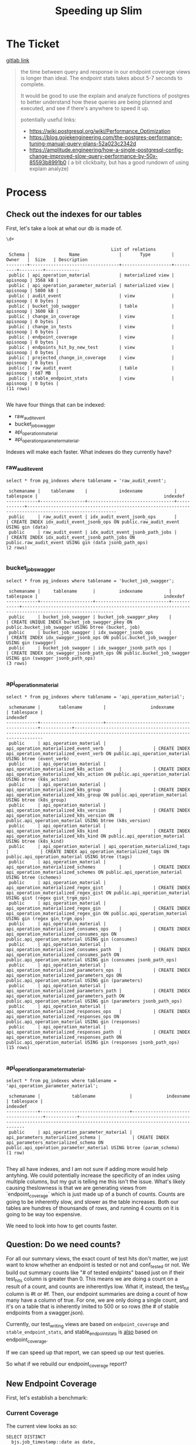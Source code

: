 #+TITLE: Speeding up Slim

*  The Ticket
[[https://gitlab.ii.coop/cncf/apisnoop/issues/73][gitlab link]]

#+begin_quote
the time between query and response in our endpoint coverage views is longer than ideal.  The endpoint stats takes about 5-7 seconds to complete.  

It would be good to use the explain and analyze functions of postgres to better understand how these queries are being planned and executed, and see if there's anywhere to speed it up.

potentially useful links:
- https://wiki.postgresql.org/wiki/Performance_Optimization
- https://blog.gojekengineering.com/the-postgres-performance-tuning-manual-query-plans-52a023c2342d
- https://amplitude.engineering/how-a-single-postgresql-config-change-improved-slow-query-performance-by-50x-85593b8991b0 ( a bit clickbaity, but has a good rundown of using explain analyze)
#+end_quote
  
* Process
** Check out the indexes for our tables
  
   First, let's take a look at what our db is made of.
   
   #+begin_src sql-mode
   \d+
   #+end_src

   #+RESULTS:
   #+begin_src sql-mode
                                           List of relations
    Schema |               Name               |       Type        |  Owner   |  Size   | Description 
   --------+----------------------------------+-------------------+----------+---------+-------------
    public | api_operation_material           | materialized view | apisnoop | 3568 kB | 
    public | api_operation_parameter_material | materialized view | apisnoop | 5800 kB | 
    public | audit_event                      | view              | apisnoop | 0 bytes | 
    public | bucket_job_swagger               | table             | apisnoop | 3600 kB | 
    public | change_in_coverage               | view              | apisnoop | 0 bytes | 
    public | change_in_tests                  | view              | apisnoop | 0 bytes | 
    public | endpoint_coverage                | view              | apisnoop | 0 bytes | 
    public | endpoints_hit_by_new_test        | view              | apisnoop | 0 bytes | 
    public | projected_change_in_coverage     | view              | apisnoop | 0 bytes | 
    public | raw_audit_event                  | table             | apisnoop | 687 MB  | 
    public | stable_endpoint_stats            | view              | apisnoop | 0 bytes | 
   (11 rows)

   #+end_src

   We have four things that can be indexed: 
- raw_audit_event
- bucket_job_swagger
- api_operation_material
- api_operation_parameter_material.  

Indexes will make each faster.  What indexes do they currently have?
*** raw_audit_event
    #+NAME: Indexes for raw_audit_event
    #+begin_src sql-mode
    select * from pg_indexes where tablename = 'raw_audit_event';
    #+end_src

    #+RESULTS: Indexes for raw_audit_event
    #+begin_src sql-mode
     schemaname |    tablename    |            indexname            | tablespace |                                                indexdef                                                
    ------------+-----------------+---------------------------------+------------+--------------------------------------------------------------------------------------------------------
     public     | raw_audit_event | idx_audit_event_jsonb_ops       |            | CREATE INDEX idx_audit_event_jsonb_ops ON public.raw_audit_event USING gin (data)
     public     | raw_audit_event | idx_audit_event_jsonb_path_jobs |            | CREATE INDEX idx_audit_event_jsonb_path_jobs ON public.raw_audit_event USING gin (data jsonb_path_ops)
    (2 rows)

    #+end_src

*** bucket_job_swagger
    #+begin_src sql-mode
    select * from pg_indexes where tablename = 'bucket_job_swagger';
    #+end_src

    #+RESULTS:
    #+begin_src sql-mode
     schemaname |     tablename      |         indexname          | tablespace |                                                indexdef                                                 
    ------------+--------------------+----------------------------+------------+---------------------------------------------------------------------------------------------------------
     public     | bucket_job_swagger | bucket_job_swagger_pkey    |            | CREATE UNIQUE INDEX bucket_job_swagger_pkey ON public.bucket_job_swagger USING btree (bucket, job)
     public     | bucket_job_swagger | idx_swagger_jsonb_ops      |            | CREATE INDEX idx_swagger_jsonb_ops ON public.bucket_job_swagger USING gin (swagger)
     public     | bucket_job_swagger | idx_swagger_jsonb_path_ops |            | CREATE INDEX idx_swagger_jsonb_path_ops ON public.bucket_job_swagger USING gin (swagger jsonb_path_ops)
    (3 rows)

    #+end_src

*** api_operation_material
    #+begin_src sql-mode
    select * from pg_indexes where tablename = 'api_operation_material';
    #+end_src

    #+RESULTS:
    #+begin_src sql-mode
     schemaname |       tablename        |                 indexname                  | tablespace |                                                            indexdef                                                            
    ------------+------------------------+--------------------------------------------+------------+--------------------------------------------------------------------------------------------------------------------------------
     public     | api_operation_material | api_operation_materialized_event_verb      |            | CREATE INDEX api_operation_materialized_event_verb ON public.api_operation_material USING btree (event_verb)
     public     | api_operation_material | api_operation_materialized_k8s_action      |            | CREATE INDEX api_operation_materialized_k8s_action ON public.api_operation_material USING btree (k8s_action)
     public     | api_operation_material | api_operation_materialized_k8s_group       |            | CREATE INDEX api_operation_materialized_k8s_group ON public.api_operation_material USING btree (k8s_group)
     public     | api_operation_material | api_operation_materialized_k8s_version     |            | CREATE INDEX api_operation_materialized_k8s_version ON public.api_operation_material USING btree (k8s_version)
     public     | api_operation_material | api_operation_materialized_k8s_kind        |            | CREATE INDEX api_operation_materialized_k8s_kind ON public.api_operation_material USING btree (k8s_kind)
     public     | api_operation_material | api_operation_materialized_tags            |            | CREATE INDEX api_operation_materialized_tags ON public.api_operation_material USING btree (tags)
     public     | api_operation_material | api_operation_materialized_schemes         |            | CREATE INDEX api_operation_materialized_schemes ON public.api_operation_material USING btree (schemes)
     public     | api_operation_material | api_operation_materialized_regex_gist      |            | CREATE INDEX api_operation_materialized_regex_gist ON public.api_operation_material USING gist (regex gist_trgm_ops)
     public     | api_operation_material | api_operation_materialized_regex_gin       |            | CREATE INDEX api_operation_materialized_regex_gin ON public.api_operation_material USING gin (regex gin_trgm_ops)
     public     | api_operation_material | api_operation_materialized_consumes_ops    |            | CREATE INDEX api_operation_materialized_consumes_ops ON public.api_operation_material USING gin (consumes)
     public     | api_operation_material | api_operation_materialized_consumes_path   |            | CREATE INDEX api_operation_materialized_consumes_path ON public.api_operation_material USING gin (consumes jsonb_path_ops)
     public     | api_operation_material | api_operation_materialized_parameters_ops  |            | CREATE INDEX api_operation_materialized_parameters_ops ON public.api_operation_material USING gin (parameters)
     public     | api_operation_material | api_operation_materialized_parameters_path |            | CREATE INDEX api_operation_materialized_parameters_path ON public.api_operation_material USING gin (parameters jsonb_path_ops)
     public     | api_operation_material | api_operation_materialized_responses_ops   |            | CREATE INDEX api_operation_materialized_responses_ops ON public.api_operation_material USING gin (responses)
     public     | api_operation_material | api_operation_materialized_responses_path  |            | CREATE INDEX api_operation_materialized_responses_path ON public.api_operation_material USING gin (responses jsonb_path_ops)
    (15 rows)

    #+end_src

*** api_operation_parameter_material.  
    #+begin_src sql-mode
    select * from pg_indexes where tablename = 'api_operation_parameter_material';
    #+end_src

    #+RESULTS:
    #+begin_src sql-mode
     schemaname |            tablename             |             indexname              | tablespace |                                                       indexdef                                                        
    ------------+----------------------------------+------------------------------------+------------+-----------------------------------------------------------------------------------------------------------------------
     public     | api_operation_parameter_material | api_parameters_materialized_schema |            | CREATE INDEX api_parameters_materialized_schema ON public.api_operation_parameter_material USING btree (param_schema)
    (1 row)

    #+end_src
They all have indexes, and I am not sure if adding more would help antyhing.  We could potentially increase the specificity of an index using multiple columns, but my gut is telling me this isn't the issue.  What's likely causing theslowness is that we are generating views from `endpoint_coverage` which is just made up of a bunch of counts.  Counts are going to be inherently slow, and slower as the table increases.  Both our tables are hundres of thounsands of rows, and running 4 counts on it is going to be way too expensive.

We need to look into how to get counts faster.    
** Question: Do we need counts?
   For all our summary views, the exact count of test hits don't matter, we just want to know whether an endpoint is tested or not and conf_tested or not.  We build out summary counts like "# of tested endpints" based just on if their test_hits column is greater than 0.  This means we are doing a count on a result of a count, and counts are inherentlys low.  What if, instead, the test_hit column is #t or #f.  Then, our endpoint summaries are doing a count of how many have a column of true.  For one, we are only doing a single count, and it's on a table that is inherently imited to 500 or so rows (the # of stable endpoints from a swagger.json).  
   
   Currently, our test_writing views are based on ~endpoint_coverage~ and ~stable_endpoint_stats~, and stable_endpoint_stats is _also_ based on endpoint_coverage.
   
   
   If we can speed up that report, we can speed up our test queries.
   
   So what if we rebuild our endpoint_coverage report?
** New Endpoint Coverage
   
   First, let's establish a benchmark:
*** Current Coverage
    The current view looks as so:
    #+endpoint_coverage
    #+BEGIN_SRC sql-mode
       SELECT DISTINCT
         bjs.job_timestamp::date as date,
         ao.bucket as bucket,
         ao.job as job,
         ao.operation_id as operation_id,
         ao.level,
         ao.category,
         ao.k8s_group as group,
         ao.k8s_kind as kind,
         ao.k8s_version as version,
         count(*) filter (where ae.useragent like 'e2e.test%') as test_hits,
         count(*) filter (where ae.useragent like 'e2e.test%' AND useragent like '%[Conformance]%') as conf_hits,
         count(*) filter (where ae.useragent not like 'e2e.test%') as other_hits,
         count(ae.useragent) total_hits
         FROM api_operation_material ao
                LEFT JOIN audit_event ae ON (ao.operation_id = ae.operation_id AND ao.bucket = ae.bucket AND ao.job = ae.job)
                LEFT JOIN bucket_job_swagger bjs ON (ao.bucket = bjs.bucket AND ao.job = bjs.job)
           WHERE ao.deprecated IS False
         GROUP BY ao.operation_id, ao.bucket, ao.job, date, ao.level, ao.category, ao.k8s_group, ao.k8s_kind, ao.k8s_version;
    #+END_SRC
   
   Now, we'll create a new view, that does not involve counts.
*** Improved Coverage
  
   #+NAME: improved endpoint coverage
    #+BEGIN_SRC sql-mode
     CREATE OR REPLACE VIEW improved_coverage AS
        WITH tested as (
        SELECT DISTINCT
        job, operation_id,useragent
        FROM
        audit_event ae 
        WHERE ae.useragent like 'e2e.test%'
        ), hit as(
        SELECT DISTINCT
        job,
        operation_id
        FROM audit_event
        )
        select distinct
           ao.bucket as bucket,
           ao.job as job,
           ao.operation_id as operation_id,
           ao.level,
           ao.category,
           ao.k8s_group as group,
           ao.k8s_kind as kind,
           ao.k8s_version as version,
          exists(select 1 from tested c where c.operation_id = ao.operation_id and c.job = ao.job and c.useragent like '%[Conformance]%') as conformance_tested,
          exists(select 1 from tested t where t.operation_id = ao.operation_id and t.job = ao.job) as tested,
          exists(select 1 from hit h where  h.operation_id = ao.operation_id and h.job = ao.job) as hit
          from api_operation_material ao WHERE ao.deprecated IS false;
    #+END_SRC

    #+RESULTS: improved endpoint coverage
    #+begin_src sql-mode
    CREATE VIEW
    #+end_src
*** original benchmark   
     #+NAME: ec benchmark
     #+begin_src sql-mode
     explain analyze
     select * from endpoint_coverage;
     #+end_src
     
     #+RESULTS: ec benchmark
     #+begin_src sql-mode
                                                                                                                                                                                                                                                               QUERY PLAN                                                                                                                                                                                                                                                          
     ------------------------------------------------------------------------------------------------------------------------------------------------------------------------------------------------------------------------------------------------------------------------------------------------------------------------------------------------------------------------------------------------------------------------------------------------------------------------------------------------------------------------------
      Unique  (cost=264107.56..268967.97 rows=138869 width=149) (actual time=5441.188..5441.996 rows=1820 loops=1)
        ->  Sort  (cost=264107.56..264454.73 rows=138869 width=149) (actual time=5441.185..5441.297 rows=1820 loops=1)
              Sort Key: ((bjs.job_timestamp)::date), ao.bucket, ao.job, ao.operation_id, ao.level, ao.category, ao.k8s_group, ao.k8s_kind, ao.k8s_version, (count(*) FILTER (WHERE ((raw.data ->> 'userAgent'::text) ~~ 'e2e.test%'::text))), (count(*) FILTER (WHERE (((raw.data ->> 'userAgent'::text) ~~ 'e2e.test%'::text) AND ((raw.data ->> 'userAgent'::text) ~~ '%[Conformance]%'::text)))), (count(*) FILTER (WHERE ((raw.data ->> 'userAgent'::text) !~~ 'e2e.test%'::text))), (count((raw.data ->> 'userAgent'::text)))
              Sort Method: quicksort  Memory: 512kB
              ->  GroupAggregate  (cost=232080.98..241801.81 rows=138869 width=149) (actual time=2828.800..5431.226 rows=1820 loops=1)
                    Group Key: ao.operation_id, ao.bucket, ao.job, ((bjs.job_timestamp)::date), ao.level, ao.category, ao.k8s_group, ao.k8s_kind, ao.k8s_version
                    ->  Sort  (cost=232080.98..232428.15 rows=138869 width=1287) (actual time=2828.625..3344.022 rows=322254 loops=1)
                          Sort Key: ao.operation_id, ao.bucket, ao.job, ((bjs.job_timestamp)::date), ao.level, ao.category, ao.k8s_group, ao.k8s_kind, ao.k8s_version
                          Sort Method: external merge  Disk: 413400kB
                          ->  Hash Left Join  (cost=1166.00..64532.23 rows=138869 width=1287) (actual time=54.064..573.843 rows=322254 loops=1)
                                Hash Cond: (raw.operation_id = api_operation_parameter_material.param_op)
                                ->  Hash Left Join  (cost=388.37..58596.40 rows=97781 width=1324) (actual time=51.849..481.171 rows=243789 loops=1)
                                      Hash Cond: ((ao.bucket = bjs.bucket) AND (ao.job = bjs.job))
                                      ->  Hash Right Join  (cost=373.37..58068.03 rows=97781 width=1316) (actual time=51.814..392.983 rows=243789 loops=1)
                                            Hash Cond: ((raw.operation_id = ao.operation_id) AND (raw.bucket = ao.bucket) AND (raw.job = ao.job))
                                            ->  Seq Scan on raw_audit_event raw  (cost=0.00..52593.74 rows=274874 width=1247) (actual time=0.044..167.179 rows=275429 loops=1)
                                            ->  Hash  (cost=341.52..341.52 rows=1820 width=113) (actual time=51.751..51.751 rows=1820 loops=1)
                                                  Buckets: 2048  Batches: 1  Memory Usage: 277kB
                                                  ->  Seq Scan on api_operation_material ao  (cost=0.00..341.52 rows=1820 width=113) (actual time=49.201..50.928 rows=1820 loops=1)
                                                        Filter: (deprecated IS FALSE)
                                                        Rows Removed by Filter: 432
                                      ->  Hash  (cost=12.00..12.00 rows=200 width=72) (actual time=0.022..0.022 rows=2 loops=1)
                                            Buckets: 1024  Batches: 1  Memory Usage: 9kB
                                            ->  Seq Scan on bucket_job_swagger bjs  (cost=0.00..12.00 rows=200 width=72) (actual time=0.018..0.018 rows=2 loops=1)
                                ->  Hash  (cost=764.45..764.45 rows=1054 width=43) (actual time=2.203..2.204 rows=1054 loops=1)
                                      Buckets: 2048  Batches: 1  Memory Usage: 93kB
                                      ->  Seq Scan on api_operation_parameter_material  (cost=0.00..764.45 rows=1054 width=43) (actual time=0.006..1.958 rows=1054 loops=1)
                                            Filter: (param_name = 'body'::text)
                                            Rows Removed by Filter: 5862
      Planning Time: 1.662 ms
      JIT:
        Functions: 44
        Options: Inlining false, Optimization false, Expressions true, Deforming true
        Timing: Generation 5.910 ms, Inlining 0.000 ms, Optimization 1.708 ms, Emission 46.819 ms, Total 54.437 ms
      Execution Time: 5545.713 ms
     (35 rows)

     #+end_src
*** improved benchmark 
     #+NAME: zc benchmark
     #+begin_src sql-mode
     explain analyze
     select * from improved_coverage;
     #+end_src



     #+RESULTS: zc benchmark
     #+begin_src sql-mode
                                                                                                                                     QUERY PLAN                                                                                                                                 
     ---------------------------------------------------------------------------------------------------------------------------------------------------------------------------------------------------------------------------------------------------------------------------
      Unique  (cost=524836.69..524891.29 rows=1820 width=116) (actual time=3703.177..3703.869 rows=1820 loops=1)
        CTE tested
          ->  Unique  (cost=54833.78..54853.75 rows=1406 width=84) (actual time=950.132..1283.152 rows=11860 loops=1)
                ->  Sort  (cost=54833.78..54838.77 rows=1997 width=84) (actual time=950.130..1273.871 rows=52358 loops=1)
                      Sort Key: raw.job, raw.operation_id, ((raw.data ->> 'userAgent'::text))
                      Sort Method: external merge  Disk: 12728kB
                      ->  Hash Left Join  (cost=1777.62..54724.30 rows=1997 width=84) (actual time=56.520..395.540 rows=52358 loops=1)
                            Hash Cond: (raw.operation_id = api_operation_parameter_material.param_op)
                            ->  Gather  (cost=1000.00..53872.51 rows=1406 width=1222) (actual time=53.598..264.893 rows=41430 loops=1)
                                  Workers Planned: 2
                                  Workers Launched: 2
                                  ->  Parallel Seq Scan on raw_audit_event raw  (cost=0.00..52731.91 rows=586 width=1222) (actual time=260.438..414.655 rows=13810 loops=3)
                                        Filter: ((data ->> 'userAgent'::text) ~~ 'e2e.test%'::text)
                                        Rows Removed by Filter: 80404
                            ->  Hash  (cost=764.45..764.45 rows=1054 width=43) (actual time=2.884..2.884 rows=1054 loops=1)
                                  Buckets: 2048  Batches: 1  Memory Usage: 93kB
                                  ->  Seq Scan on api_operation_parameter_material  (cost=0.00..764.45 rows=1054 width=43) (actual time=0.013..2.662 rows=1054 loops=1)
                                        Filter: (param_name = 'body'::text)
                                        Rows Removed by Filter: 5862
        ->  Sort  (cost=469982.95..469987.50 rows=1820 width=116) (actual time=3703.176..3703.288 rows=1820 loops=1)
              Sort Key: ao.bucket, ao.job, ao.operation_id, ao.level, ao.category, ao.k8s_group, ao.k8s_kind, ao.k8s_version, ((alternatives: SubPlan 2 or hashed SubPlan 3)), ((alternatives: SubPlan 4 or hashed SubPlan 5)), ((alternatives: SubPlan 6 or hashed SubPlan 7))
              Sort Method: quicksort  Memory: 428kB
              ->  Seq Scan on api_operation_material ao  (cost=0.00..469884.40 rows=1820 width=116) (actual time=3692.514..3694.342 rows=1820 loops=1)
                    Filter: (deprecated IS FALSE)
                    Rows Removed by Filter: 432
                    SubPlan 2
                      ->  CTE Scan on tested c  (cost=0.00..38.67 rows=1 width=0) (never executed)
                            Filter: ((useragent ~~ '%[Conformant]%'::text) AND (operation_id = ao.operation_id) AND (job = ao.job))
                    SubPlan 3
                      ->  CTE Scan on tested c_1  (cost=0.00..31.63 rows=1 width=64) (actual time=1293.623..1293.623 rows=0 loops=1)
                            Filter: (useragent ~~ '%[Conformant]%'::text)
                            Rows Removed by Filter: 11860
                    SubPlan 4
                      ->  CTE Scan on tested t  (cost=0.00..35.15 rows=1 width=0) (never executed)
                            Filter: ((operation_id = ao.operation_id) AND (job = ao.job))
                    SubPlan 5
                      ->  CTE Scan on tested t_1  (cost=0.00..28.12 rows=1406 width=64) (actual time=51.555..53.825 rows=11860 loops=1)
                    SubPlan 6
                      ->  Subquery Scan on h  (cost=0.00..55989.38 rows=304 width=0) (never executed)
                            ->  Unique  (cost=0.00..55986.34 rows=304 width=52) (never executed)
                                  ->  Nested Loop Left Join  (cost=0.00..55986.34 rows=868 width=52) (never executed)
                                        Join Filter: (raw_1.operation_id = api_operation_parameter_material_1.param_op)
                                        ->  Seq Scan on raw_audit_event raw_1  (cost=0.00..55191.57 rows=434 width=52) (never executed)
                                              Filter: ((operation_id = ao.operation_id) AND (job = ao.job))
                                        ->  Materialize  (cost=0.00..781.75 rows=2 width=43) (never executed)
                                              ->  Seq Scan on api_operation_parameter_material api_operation_parameter_material_1  (cost=0.00..781.74 rows=2 width=43) (never executed)
                                                    Filter: ((param_name = 'body'::text) AND (param_op = ao.operation_id))
                    SubPlan 7
                      ->  Subquery Scan on h_1  (cost=70390.73..70402.12 rows=570 width=52) (actual time=357.040..357.170 rows=456 loops=1)
                            ->  HashAggregate  (cost=70390.73..70396.43 rows=570 width=52) (actual time=357.038..357.118 rows=456 loops=1)
                                  Group Key: raw_2.job, raw_2.operation_id
                                  ->  Hash Left Join  (cost=777.62..68394.60 rows=399225 width=52) (actual time=53.999..264.836 rows=362546 loops=1)
                                        Hash Cond: (raw_2.operation_id = api_operation_parameter_material_2.param_op)
                                        ->  Seq Scan on raw_audit_event raw_2  (cost=0.00..53786.05 rows=281105 width=52) (actual time=0.020..128.978 rows=282642 loops=1)
                                        ->  Hash  (cost=764.45..764.45 rows=1054 width=43) (actual time=53.964..53.964 rows=1054 loops=1)
                                              Buckets: 2048  Batches: 1  Memory Usage: 93kB
                                              ->  Seq Scan on api_operation_parameter_material api_operation_parameter_material_2  (cost=0.00..764.45 rows=1054 width=43) (actual time=52.218..53.717 rows=1054 loops=1)
                                                    Filter: (param_name = 'body'::text)
                                                    Rows Removed by Filter: 5862
      Planning Time: 2.767 ms
      JIT:
        Functions: 147
        Options: Inlining true, Optimization true, Expressions true, Deforming true
        Timing: Generation 19.005 ms, Inlining 169.994 ms, Optimization 1703.797 ms, Emission 991.601 ms, Total 2884.397 ms
      Execution Time: 3748.150 ms
     (65 rows)

     #+end_src

** build endpint report from improved_coverage
   
   #+NAME: improved stats
   #+begin_src sql-mode
     CREATE OR REPLACE VIEW "public"."improved_endpoint_stats" AS
     SELECT
       ec.job,
       COUNT(1) as total_endpoints,
       COUNT(1) filter(WHERE tested is true) as test_hits,
       COUNT(1) filter(WHERE conformance_tested is true) as conformance_hits,
       ROUND(((count(*) filter(WHERE tested is true)) * 100 )::numeric / count(*), 2) as percent_tested,
       ROUND(((count(*) filter(WHERE conformance_tested is true)) * 100 )::numeric / count(*), 2) as percent_conf_tested
       FROM improved_coverage ec
         WHERE ec.level = 'stable'
      GROUP BY ec.job;
   #+end_src

   #+RESULTS: improved stats
   #+begin_src sql-mode
   CREATE VIEW
   #+end_src
   
   If you run the two of these now, the improved_endpoint_stats is markedly faster.
   
   #+begin_src sql-mode
   explain analyze
     select * from improved_endpoint_stats;
   #+end_src

   #+RESULTS:
   #+begin_src sql-mode
                                                                                                                                       QUERY PLAN                                                                                                                                     
   -----------------------------------------------------------------------------------------------------------------------------------------------------------------------------------------------------------------------------------------------------------------------------------
    GroupAggregate  (cost=277711.54..277737.55 rows=200 width=100) (actual time=1633.808..1633.901 rows=2 loops=1)
      Group Key: ec.job
      ->  Sort  (cost=277711.54..277713.65 rows=845 width=14) (actual time=1633.692..1633.743 rows=860 loops=1)
            Sort Key: ec.job
            Sort Method: quicksort  Memory: 78kB
            ->  Subquery Scan on ec  (cost=277638.77..277670.46 rows=845 width=14) (actual time=1633.020..1633.519 rows=860 loops=1)
                  ->  Unique  (cost=277638.77..277662.01 rows=845 width=116) (actual time=1633.017..1633.337 rows=860 loops=1)
                        CTE tested
                          ->  Unique  (cost=56216.21..56236.69 rows=1442 width=84) (actual time=824.833..1158.996 rows=11860 loops=1)
                                ->  Sort  (cost=56216.21..56221.33 rows=2048 width=84) (actual time=824.830..1149.053 rows=52358 loops=1)
                                      Sort Key: raw.job, raw.operation_id, ((raw.data ->> 'userAgent'::text))
                                      Sort Method: external merge  Disk: 12728kB
                                      ->  Hash Left Join  (cost=1777.62..56103.57 rows=2048 width=84) (actual time=5.797..265.414 rows=52358 loops=1)
                                            Hash Cond: (raw.operation_id = api_operation_parameter_material.param_op)
                                            ->  Gather  (cost=1000.00..55249.88 rows=1442 width=1222) (actual time=3.912..131.500 rows=41430 loops=1)
                                                  Workers Planned: 2
                                                  Workers Launched: 2
                                                  ->  Parallel Seq Scan on raw_audit_event raw  (cost=0.00..54105.68 rows=601 width=1222) (actual time=13.257..181.118 rows=13810 loops=3)
                                                        Filter: ((data ->> 'userAgent'::text) ~~ 'e2e.test%'::text)
                                                        Rows Removed by Filter: 83228
                                            ->  Hash  (cost=764.45..764.45 rows=1054 width=43) (actual time=1.847..1.847 rows=1054 loops=1)
                                                  Buckets: 2048  Batches: 1  Memory Usage: 93kB
                                                  ->  Seq Scan on api_operation_parameter_material  (cost=0.00..764.45 rows=1054 width=43) (actual time=0.007..1.632 rows=1054 loops=1)
                                                        Filter: (param_name = 'body'::text)
                                                        Rows Removed by Filter: 5862
                        ->  Sort  (cost=221402.08..221404.19 rows=845 width=116) (actual time=1633.016..1633.071 rows=860 loops=1)
                              Sort Key: ao.bucket, ao.job, ao.operation_id, ao.category, ao.k8s_group, ao.k8s_kind, ao.k8s_version, ((alternatives: SubPlan 2 or hashed SubPlan 3)), ((alternatives: SubPlan 4 or hashed SubPlan 5)), ((alternatives: SubPlan 6 or hashed SubPlan 7))
                              Sort Method: quicksort  Memory: 189kB
                              ->  Seq Scan on api_operation_material ao  (cost=0.00..221361.00 rows=845 width=116) (actual time=1627.833..1629.362 rows=860 loops=1)
                                    Filter: ((deprecated IS FALSE) AND (level = 'stable'::text))
                                    Rows Removed by Filter: 1392
                                    SubPlan 2
                                      ->  CTE Scan on tested c  (cost=0.00..39.66 rows=1 width=0) (never executed)
                                            Filter: ((useragent ~~ '%[Conformance]%'::text) AND (operation_id = ao.operation_id) AND (job = ao.job))
                                    SubPlan 3
                                      ->  CTE Scan on tested c_1  (cost=0.00..32.45 rows=1 width=64) (actual time=824.854..1170.062 rows=3244 loops=1)
                                            Filter: (useragent ~~ '%[Conformance]%'::text)
                                            Rows Removed by Filter: 8616
                                    SubPlan 4
                                      ->  CTE Scan on tested t  (cost=0.00..36.05 rows=1 width=0) (never executed)
                                            Filter: ((operation_id = ao.operation_id) AND (job = ao.job))
                                    SubPlan 5
                                      ->  CTE Scan on tested t_1  (cost=0.00..28.84 rows=1442 width=64) (actual time=4.043..6.729 rows=11860 loops=1)
                                    SubPlan 6
                                      ->  Subquery Scan on h  (cost=0.00..57427.60 rows=309 width=0) (never executed)
                                            ->  Unique  (cost=0.00..57424.51 rows=309 width=52) (never executed)
                                                  ->  Nested Loop Left Join  (cost=0.00..57424.51 rows=890 width=52) (never executed)
                                                        Join Filter: (raw_1.operation_id = api_operation_parameter_material_1.param_op)
                                                        ->  Seq Scan on raw_audit_event raw_1  (cost=0.00..56629.42 rows=445 width=52) (never executed)
                                                              Filter: ((operation_id = ao.operation_id) AND (job = ao.job))
                                                        ->  Materialize  (cost=0.00..781.75 rows=2 width=43) (never executed)
                                                              ->  Seq Scan on api_operation_parameter_material api_operation_parameter_material_1  (cost=0.00..781.74 rows=2 width=43) (never executed)
                                                                    Filter: ((param_name = 'body'::text) AND (param_op = ao.operation_id))
                                    SubPlan 7
                                      ->  Subquery Scan on h_1  (cost=72204.26..72215.66 rows=570 width=52) (actual time=337.788..337.916 rows=456 loops=1)
                                            ->  HashAggregate  (cost=72204.26..72209.96 rows=570 width=52) (actual time=337.786..337.868 rows=456 loops=1)
                                                  Group Key: raw_2.job, raw_2.operation_id
                                                  ->  Hash Left Join  (cost=777.62..70156.13 rows=409625 width=52) (actual time=5.486..236.796 rows=372723 loops=1)
                                                        Hash Cond: (raw_2.operation_id = api_operation_parameter_material_2.param_op)
                                                        ->  Seq Scan on raw_audit_event raw_2  (cost=0.00..55187.28 rows=288428 width=52) (actual time=0.016..133.236 rows=291115 loops=1)
                                                        ->  Hash  (cost=764.45..764.45 rows=1054 width=43) (actual time=5.459..5.459 rows=1054 loops=1)
                                                              Buckets: 2048  Batches: 1  Memory Usage: 93kB
                                                              ->  Seq Scan on api_operation_parameter_material api_operation_parameter_material_2  (cost=0.00..764.45 rows=1054 width=43) (actual time=3.644..5.238 rows=1054 loops=1)
                                                                    Filter: (param_name = 'body'::text)
                                                                    Rows Removed by Filter: 5862
    Planning Time: 1.864 ms
    JIT:
      Functions: 154
      Options: Inlining false, Optimization false, Expressions true, Deforming true
      Timing: Generation 20.021 ms, Inlining 0.000 ms, Optimization 7.319 ms, Emission 144.131 ms, Total 171.471 ms
    Execution Time: 1650.471 ms
   (71 rows)

   #+end_src
   
   #+begin_src sql-mode
explain analyze
     select * from stable_endpoint_stats;
   #+end_src

   #+RESULTS:
   #+begin_src sql-mode
                                                                                                                                                                                                                                                           QUERY PLAN                                                                                                                                                                                                                                                        
   --------------------------------------------------------------------------------------------------------------------------------------------------------------------------------------------------------------------------------------------------------------------------------------------------------------------------------------------------------------------------------------------------------------------------------------------------------------------------------------------------------------------------
    HashAggregate  (cost=165594.83..165831.75 rows=6769 width=104) (actual time=4614.643..4614.674 rows=2 loops=1)
      Group Key: ((bjs.job_timestamp)::date), ao.job
      ->  Unique  (cost=160518.23..162718.09 rows=67688 width=149) (actual time=4613.949..4614.280 rows=860 loops=1)
            ->  Sort  (cost=160518.23..160687.45 rows=67688 width=149) (actual time=4613.948..4614.001 rows=860 loops=1)
                  Sort Key: ((bjs.job_timestamp)::date), ao.bucket, ao.job, ao.operation_id, ao.category, ao.k8s_group, ao.k8s_kind, ao.k8s_version, (count(*) FILTER (WHERE ((raw.data ->> 'userAgent'::text) ~~ 'e2e.test%'::text))), (count(*) FILTER (WHERE (((raw.data ->> 'userAgent'::text) ~~ 'e2e.test%'::text) AND ((raw.data ->> 'userAgent'::text) ~~ '%[Conformance]%'::text)))), (count(*) FILTER (WHERE ((raw.data ->> 'userAgent'::text) !~~ 'e2e.test%'::text))), (count((raw.data ->> 'userAgent'::text)))
                  Sort Method: quicksort  Memory: 234kB
                  ->  GroupAggregate  (cost=145256.76..149994.92 rows=67688 width=149) (actual time=2230.134..4609.822 rows=860 loops=1)
                        Group Key: ao.operation_id, ao.bucket, ao.job, ((bjs.job_timestamp)::date), ao.level, ao.category, ao.k8s_group, ao.k8s_kind, ao.k8s_version
                        ->  Sort  (cost=145256.76..145425.98 rows=67688 width=1287) (actual time=2230.101..2613.861 rows=273196 loops=1)
                              Sort Key: ao.operation_id, ao.bucket, ao.job, ((bjs.job_timestamp)::date), ao.category, ao.k8s_group, ao.k8s_kind, ao.k8s_version
                              Sort Method: external merge  Disk: 346160kB
                              ->  Hash Left Join  (cost=1154.56..63938.94 rows=67688 width=1287) (actual time=56.610..515.897 rows=273196 loops=1)
                                    Hash Cond: (raw.operation_id = api_operation_parameter_material.param_op)
                                    ->  Hash Left Join  (cost=376.94..60647.08 rows=47661 width=1324) (actual time=54.773..436.282 rows=202093 loops=1)
                                          Hash Cond: ((ao.bucket = bjs.bucket) AND (ao.job = bjs.job))
                                          ->  Hash Right Join  (cost=361.94..60381.85 rows=47661 width=1316) (actual time=54.752..363.887 rows=202093 loops=1)
                                                Hash Cond: ((raw.operation_id = ao.operation_id) AND (raw.bucket = ao.bucket) AND (raw.job = ao.job))
                                                ->  Seq Scan on raw_audit_event raw  (cost=0.00..55214.72 rows=288572 width=1247) (actual time=0.038..145.090 rows=291279 loops=1)
                                                ->  Hash  (cost=347.15..347.15 rows=845 width=113) (actual time=54.703..54.703 rows=860 loops=1)
                                                      Buckets: 1024  Batches: 1  Memory Usage: 123kB
                                                      ->  Seq Scan on api_operation_material ao  (cost=0.00..347.15 rows=845 width=113) (actual time=53.354..54.365 rows=860 loops=1)
                                                            Filter: ((deprecated IS FALSE) AND (level = 'stable'::text))
                                                            Rows Removed by Filter: 1392
                                          ->  Hash  (cost=12.00..12.00 rows=200 width=72) (actual time=0.009..0.009 rows=2 loops=1)
                                                Buckets: 1024  Batches: 1  Memory Usage: 9kB
                                                ->  Seq Scan on bucket_job_swagger bjs  (cost=0.00..12.00 rows=200 width=72) (actual time=0.005..0.006 rows=2 loops=1)
                                    ->  Hash  (cost=764.45..764.45 rows=1054 width=43) (actual time=1.829..1.829 rows=1054 loops=1)
                                          Buckets: 2048  Batches: 1  Memory Usage: 93kB
                                          ->  Seq Scan on api_operation_parameter_material  (cost=0.00..764.45 rows=1054 width=43) (actual time=0.005..1.614 rows=1054 loops=1)
                                                Filter: (param_name = 'body'::text)
                                                Rows Removed by Filter: 5862
    Planning Time: 1.752 ms
    JIT:
      Functions: 51
      Options: Inlining false, Optimization false, Expressions true, Deforming true
      Timing: Generation 7.539 ms, Inlining 0.000 ms, Optimization 2.113 ms, Emission 50.515 ms, Total 60.167 ms
    Execution Time: 4667.276 ms
   (37 rows)

   #+end_src
   
   I think we have a winner!

* Conclusions | Next Steps
  If we do not care about the total # of hits, and just whether an endpoint is tested or not or conformance tested or not, we can speed up our endpoint coverage query and all other queries it derives from.  I do not see a need for the total number of test hits-- no derived query uses it and it doesn't hold any intrinsic insight, and so I think it would be safe to adjust this view.
  
  The next step is to adjust the views in our tables_and_views_bot.org to this updated look.

* Footnotes
  #+begin_src sql-mode
    \dt+
  #+end_src

  #+RESULTS:
  #+begin_src sql-mode
                             List of relations
   Schema |        Name        | Type  |  Owner   |  Size   | Description 
  --------+--------------------+-------+----------+---------+-------------
   public | bucket_job_swagger | table | apisnoop | 3600 kB | 
   public | raw_audit_event    | table | apisnoop | 411 MB  | 
  (2 rows)

  #+end_src

  #+begin_src sql-mode
\dt+
  #+end_src

  #+RESULTS:
  #+begin_src sql-mode
                             List of relations
   Schema |        Name        | Type  |  Owner   |  Size   | Description 
  --------+--------------------+-------+----------+---------+-------------
   public | bucket_job_swagger | table | apisnoop | 3600 kB | 
   public | raw_audit_event    | table | apisnoop | 419 MB  | 
  (2 rows)

  #+end_src
  
  #+begin_src sql-mode
  select distinct count(*) from endpoint_coverage where level = 'stable' and category = 'core' and other_hits > 0 and test_hits = 0 and job != 'live';
  #+end_src

  #+RESULTS:
  #+begin_src sql-mode
   count 
  -------
      45
  (1 row)

  #+end_src
